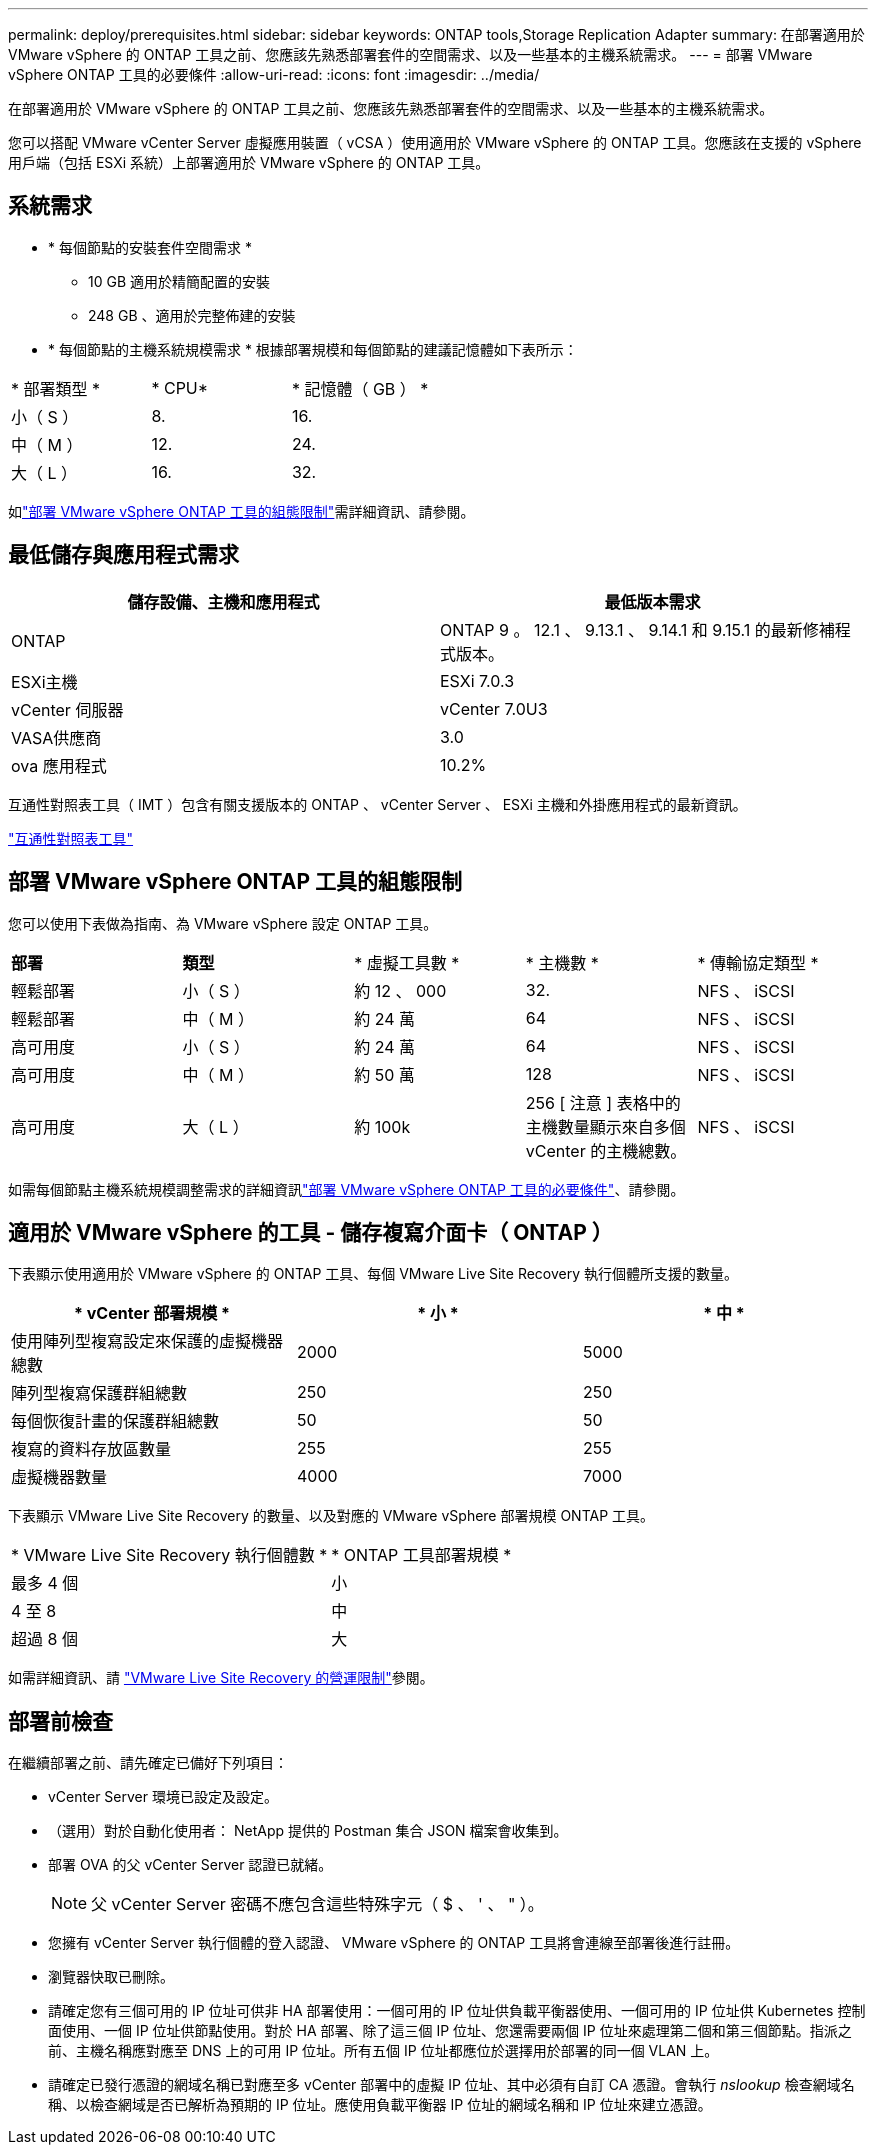 ---
permalink: deploy/prerequisites.html 
sidebar: sidebar 
keywords: ONTAP tools,Storage Replication Adapter 
summary: 在部署適用於 VMware vSphere 的 ONTAP 工具之前、您應該先熟悉部署套件的空間需求、以及一些基本的主機系統需求。 
---
= 部署 VMware vSphere ONTAP 工具的必要條件
:allow-uri-read: 
:icons: font
:imagesdir: ../media/


[role="lead"]
在部署適用於 VMware vSphere 的 ONTAP 工具之前、您應該先熟悉部署套件的空間需求、以及一些基本的主機系統需求。

您可以搭配 VMware vCenter Server 虛擬應用裝置（ vCSA ）使用適用於 VMware vSphere 的 ONTAP 工具。您應該在支援的 vSphere 用戶端（包括 ESXi 系統）上部署適用於 VMware vSphere 的 ONTAP 工具。



== 系統需求

* * 每個節點的安裝套件空間需求 *
+
** 10 GB 適用於精簡配置的安裝
** 248 GB 、適用於完整佈建的安裝


* * 每個節點的主機系統規模需求 *
根據部署規模和每個節點的建議記憶體如下表所示：


|===


| * 部署類型 * | * CPU* | * 記憶體（ GB ） * 


| 小（ S ） | 8. | 16. 


| 中（ M ） | 12. | 24. 


| 大（ L ） | 16. | 32. 
|===
如link:../deploy/config-limits.html["部署 VMware vSphere ONTAP 工具的組態限制"]需詳細資訊、請參閱。



== 最低儲存與應用程式需求

|===
| 儲存設備、主機和應用程式 | 最低版本需求 


| ONTAP | ONTAP 9 。 12.1 、 9.13.1 、 9.14.1 和 9.15.1 的最新修補程式版本。 


| ESXi主機 | ESXi 7.0.3 


| vCenter 伺服器 | vCenter 7.0U3 


| VASA供應商 | 3.0 


| ova 應用程式 | 10.2% 
|===
互通性對照表工具（ IMT ）包含有關支援版本的 ONTAP 、 vCenter Server 、 ESXi 主機和外掛應用程式的最新資訊。

https://imt.netapp.com/matrix/imt.jsp?components=105475;&solution=1777&isHWU&src=IMT["互通性對照表工具"^]



== 部署 VMware vSphere ONTAP 工具的組態限制

您可以使用下表做為指南、為 VMware vSphere 設定 ONTAP 工具。

|===


| *部署* | *類型* | * 虛擬工具數 * | * 主機數 * | * 傳輸協定類型 * 


| 輕鬆部署 | 小（ S ） | 約 12 、 000 | 32. | NFS 、 iSCSI 


| 輕鬆部署 | 中（ M ） | 約 24 萬 | 64 | NFS 、 iSCSI 


| 高可用度 | 小（ S ） | 約 24 萬 | 64 | NFS 、 iSCSI 


| 高可用度 | 中（ M ） | 約 50 萬 | 128 | NFS 、 iSCSI 


| 高可用度 | 大（ L ） | 約 100k | 256 [ 注意 ] 表格中的主機數量顯示來自多個 vCenter 的主機總數。 | NFS 、 iSCSI 
|===
如需每個節點主機系統規模調整需求的詳細資訊link:../deploy/prerequisites.html["部署 VMware vSphere ONTAP 工具的必要條件"]、請參閱。



== 適用於 VMware vSphere 的工具 - 儲存複寫介面卡（ ONTAP ）

下表顯示使用適用於 VMware vSphere 的 ONTAP 工具、每個 VMware Live Site Recovery 執行個體所支援的數量。

|===
| * vCenter 部署規模 * | * 小 * | * 中 * 


| 使用陣列型複寫設定來保護的虛擬機器總數 | 2000 | 5000 


| 陣列型複寫保護群組總數 | 250 | 250 


| 每個恢復計畫的保護群組總數 | 50 | 50 


| 複寫的資料存放區數量 | 255 | 255 


| 虛擬機器數量 | 4000 | 7000 
|===
下表顯示 VMware Live Site Recovery 的數量、以及對應的 VMware vSphere 部署規模 ONTAP 工具。

|===


| * VMware Live Site Recovery 執行個體數 * | * ONTAP 工具部署規模 * 


| 最多 4 個 | 小 


| 4 至 8 | 中 


| 超過 8 個 | 大 
|===
如需詳細資訊、請 https://docs.vmware.com/en/VMware-Live-Recovery/services/vmware-live-site-recovery/GUID-3AD7D565-8A27-450C-8493-7B53F995BB14.html["VMware Live Site Recovery 的營運限制"]參閱。



== 部署前檢查

在繼續部署之前、請先確定已備好下列項目：

* vCenter Server 環境已設定及設定。
* （選用）對於自動化使用者： NetApp 提供的 Postman 集合 JSON 檔案會收集到。
* 部署 OVA 的父 vCenter Server 認證已就緒。
+

NOTE: 父 vCenter Server 密碼不應包含這些特殊字元（ $ 、 ' 、 " ）。

* 您擁有 vCenter Server 執行個體的登入認證、 VMware vSphere 的 ONTAP 工具將會連線至部署後進行註冊。
* 瀏覽器快取已刪除。
* 請確定您有三個可用的 IP 位址可供非 HA 部署使用：一個可用的 IP 位址供負載平衡器使用、一個可用的 IP 位址供 Kubernetes 控制面使用、一個 IP 位址供節點使用。對於 HA 部署、除了這三個 IP 位址、您還需要兩個 IP 位址來處理第二個和第三個節點。指派之前、主機名稱應對應至 DNS 上的可用 IP 位址。所有五個 IP 位址都應位於選擇用於部署的同一個 VLAN 上。
* 請確定已發行憑證的網域名稱已對應至多 vCenter 部署中的虛擬 IP 位址、其中必須有自訂 CA 憑證。會執行 _nslookup_ 檢查網域名稱、以檢查網域是否已解析為預期的 IP 位址。應使用負載平衡器 IP 位址的網域名稱和 IP 位址來建立憑證。

